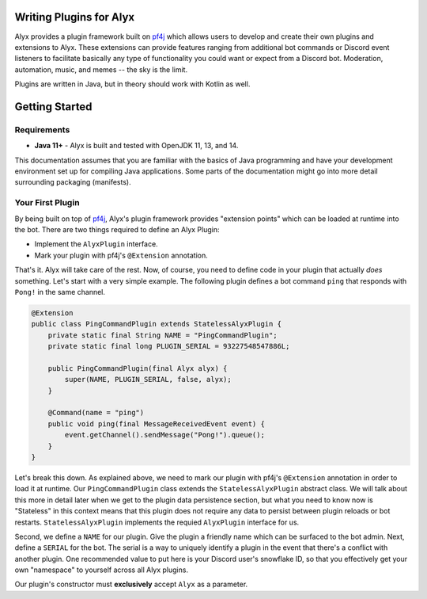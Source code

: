 Writing Plugins for Alyx
========================

Alyx provides a plugin framework built  on pf4j_ which allows users to develop
and create their own plugins and extensions to Alyx. These extensions can provide
features ranging from additional bot commands or Discord event listeners to
facilitate basically any type of functionality you could want or expect from
a Discord bot. Moderation, automation, music, and memes -- the sky is the limit.

Plugins are written in Java, but in theory should work with Kotlin as well.

Getting Started
===============

Requirements
^^^^^^^^^^^^

* **Java 11+** - Alyx is built and tested with OpenJDK 11, 13, and 14.

This documentation assumes that you are familiar with the basics of Java
programming and have your development environment set up for compiling
Java applications. Some parts of the documentation might go into more
detail surrounding packaging (manifests).

Your First Plugin
^^^^^^^^^^^^^^^^^

By being built on top of pf4j_, Alyx's plugin framework provides "extension points"
which can be loaded at runtime into the bot. There are two things required to define
an Alyx Plugin:

* Implement the ``AlyxPlugin`` interface.
* Mark your plugin with pf4j's ``@Extension`` annotation.

That's it. Alyx will take care of the rest. Now, of course, you need to define
code in your plugin that actually *does* something. Let's start with a very simple example.
The following plugin defines a bot command ``ping`` that responds with ``Pong!`` in the
same channel.

.. code-block:: java

   @Extension
   public class PingCommandPlugin extends StatelessAlyxPlugin {
       private static final String NAME = "PingCommandPlugin";
       private static final long PLUGIN_SERIAL = 93227548547886L;

       public PingCommandPlugin(final Alyx alyx) {
           super(NAME, PLUGIN_SERIAL, false, alyx);
       }

       @Command(name = "ping")
       public void ping(final MessageReceivedEvent event) {
           event.getChannel().sendMessage("Pong!").queue();
       }
   }

Let's break this down. As explained above, we need to mark our plugin with
pf4j's ``@Extension`` annotation in order to load it at runtime. Our
``PingCommandPlugin`` class extends the ``StatelessAlyxPlugin`` abstract class.
We will talk about this more in detail later when we get to the plugin data
persistence section, but what you need to know now is "Stateless" in this
context means that this plugin does not require any data to persist
between plugin reloads or bot restarts. ``StatelessAlyxPlugin`` implements the
requied ``AlyxPlugin`` interface for us.

Second, we define a ``NAME`` for our plugin. Give the plugin a friendly name
which can be surfaced to the bot admin. Next, define a ``SERIAL`` for the bot.
The serial is a way to uniquely identify a plugin in the event that there's
a conflict with another plugin. One recommended value to put here is your
Discord user's snowflake ID, so that you effectively get your own "namespace" to
yourself across all Alyx plugins.

Our plugin's constructor must **exclusively** accept ``Alyx`` as a parameter.



.. _pf4j: https://github.com/pf4j/pf4j